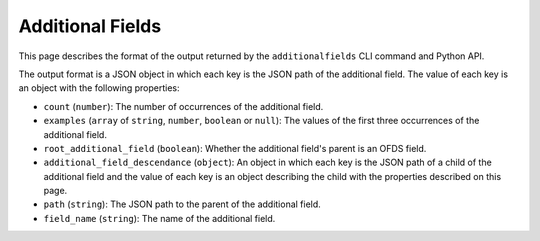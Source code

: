 Additional Fields
=================

This page describes the format of the output returned by the ``additionalfields`` CLI command and Python API.

The output format is a JSON object in which each key is the JSON path of the additional field. The value of each key is an object with the following properties:

* ``count`` (``number``): The number of occurrences of the additional field.
* ``examples`` (``array`` of ``string``, ``number``, ``boolean`` or ``null``): The values of the first three occurrences of the additional field.
* ``root_additional_field`` (``boolean``): Whether the additional field's parent is an OFDS field.
* ``additional_field_descendance`` (``object``): An object in which each key is the JSON path of a child of the additional field and the value of each key is an object describing the child with the properties described on this page.
* ``path`` (``string``): The JSON path to the parent of the additional field.
* ``field_name`` (``string``): The name of the additional field.
